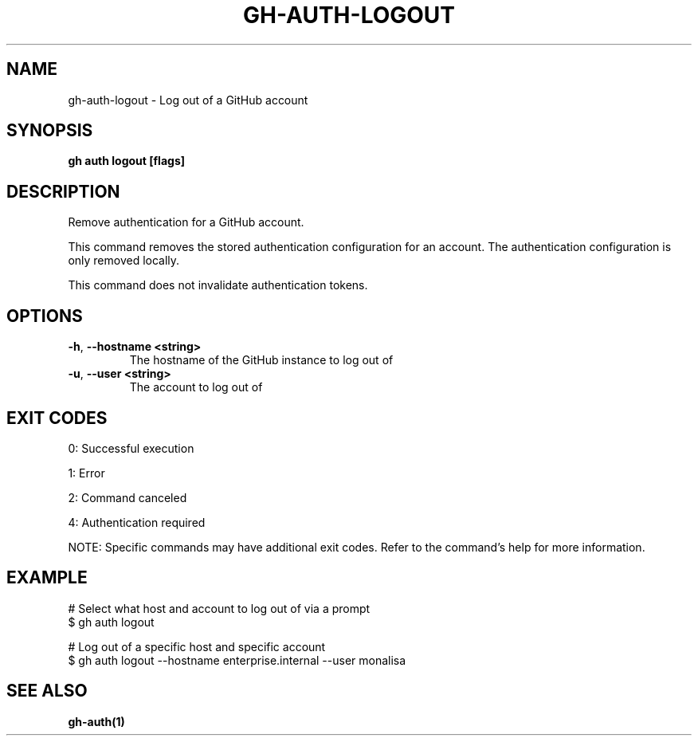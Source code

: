 .nh
.TH "GH-AUTH-LOGOUT" "1" "Sep 2024" "GitHub CLI 2.57.0" "GitHub CLI manual"

.SH NAME
.PP
gh-auth-logout - Log out of a GitHub account


.SH SYNOPSIS
.PP
\fBgh auth logout [flags]\fR


.SH DESCRIPTION
.PP
Remove authentication for a GitHub account.

.PP
This command removes the stored authentication configuration
for an account. The authentication configuration is only
removed locally.

.PP
This command does not invalidate authentication tokens.


.SH OPTIONS
.TP
\fB-h\fR, \fB--hostname\fR \fB<string>\fR
The hostname of the GitHub instance to log out of

.TP
\fB-u\fR, \fB--user\fR \fB<string>\fR
The account to log out of


.SH EXIT CODES
.PP
0: Successful execution

.PP
1: Error

.PP
2: Command canceled

.PP
4: Authentication required

.PP
NOTE: Specific commands may have additional exit codes. Refer to the command's help for more information.


.SH EXAMPLE
.EX
# Select what host and account to log out of via a prompt
$ gh auth logout

# Log out of a specific host and specific account
$ gh auth logout --hostname enterprise.internal --user monalisa

.EE


.SH SEE ALSO
.PP
\fBgh-auth(1)\fR
